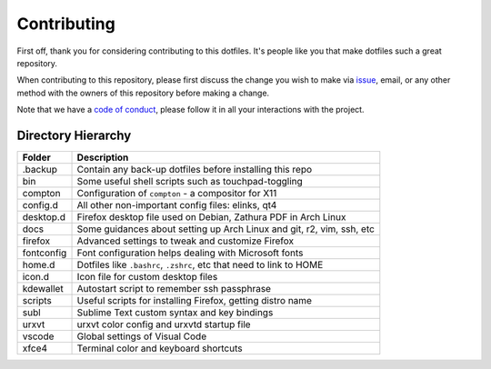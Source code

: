 Contributing
============

First off, thank you for considering contributing to this dotfiles.
It's people like you that make dotfiles such a great repository.

When contributing to this repository,
please first discuss the change you wish to make via `issue`_, email,
or any other method with the owners of this repository before making a change.

Note that we have a `code of conduct`_,
please follow it in all your interactions with the project.

Directory Hierarchy
-------------------

+-------------+--------------------------------------------------------------+
| Folder      | Description                                                  |
+=============+==============================================================+
| .backup     | Contain any back-up dotfiles before installing this repo     |
+-------------+--------------------------------------------------------------+
| bin         | Some useful shell scripts such as touchpad-toggling          |
+-------------+--------------------------------------------------------------+
| compton     | Configuration of ``compton`` - a compositor for X11          |
+-------------+--------------------------------------------------------------+
| config.d    | All other non-important config files: elinks, qt4            |
+-------------+--------------------------------------------------------------+
| desktop.d   | Firefox desktop file used on Debian, Zathura PDF in Arch     |
|             | Linux                                                        |
+-------------+--------------------------------------------------------------+
| docs        | Some guidances about setting up Arch Linux and git, r2, vim, |
|             | ssh, etc                                                     |
+-------------+--------------------------------------------------------------+
| firefox     | Advanced settings to tweak and customize Firefox             |
+-------------+--------------------------------------------------------------+
| fontconfig  | Font configuration helps dealing with Microsoft fonts        |
+-------------+--------------------------------------------------------------+
| home.d      | Dotfiles like ``.bashrc``, ``.zshrc``, etc that need to link |
|             | to HOME                                                      |
+-------------+--------------------------------------------------------------+
| icon.d      | Icon file for custom desktop files                           |
+-------------+--------------------------------------------------------------+
| kdewallet   | Autostart script to remember ssh passphrase                  |
+-------------+--------------------------------------------------------------+
| scripts     | Useful scripts for installing Firefox, getting distro name   |
+-------------+--------------------------------------------------------------+
| subl        | Sublime Text custom syntax and key bindings                  |
+-------------+--------------------------------------------------------------+
| urxvt       | urxvt color config and urxvtd startup file                   |
+-------------+--------------------------------------------------------------+
| vscode      | Global settings of Visual Code                               |
+-------------+--------------------------------------------------------------+
| xfce4       | Terminal color and keyboard shortcuts                        |
+-------------+--------------------------------------------------------------+

.. _issue: https://github.com/lzutao/dotfiles/issues
.. _pull request: https://github.com/lzutao/dotfiles/pulls
.. _code of conduct: CONTRIBUTING.rst
